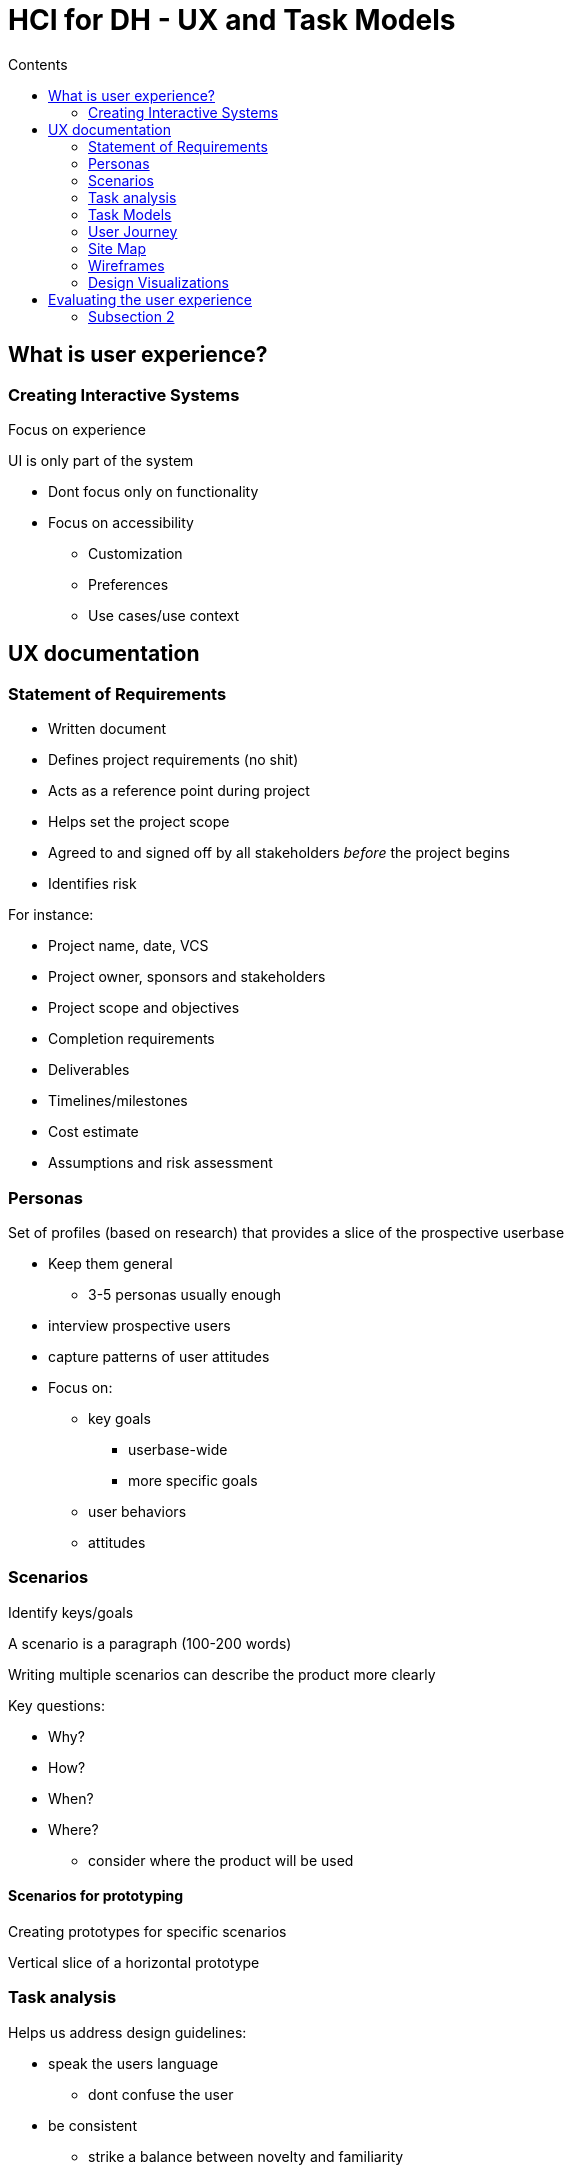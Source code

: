 = HCI for DH - UX and Task Models
:toc:
:toc-title: Contents
:nofooter:

== What is user experience?

=== Creating Interactive Systems

Focus on experience

UI is only part of the system 

* Dont focus only on functionality
* Focus on accessibility
** Customization
** Preferences
** Use cases/use context

== UX documentation

=== Statement of Requirements

* Written document
* Defines project requirements (no shit)
* Acts as a reference point during project
* Helps set the project scope
* Agreed to and signed off by all stakeholders _before_ the project begins
* Identifies risk

For instance:

* Project name, date, VCS
* Project owner, sponsors and stakeholders
* Project scope and objectives
* Completion requirements
* Deliverables
* Timelines/milestones
* Cost estimate
* Assumptions and risk assessment

=== Personas

Set of profiles (based on research) that provides a slice of the prospective userbase

* Keep them general
** 3-5 personas usually enough
* interview prospective users
* capture patterns of user attitudes
* Focus on:
** key goals
*** userbase-wide
*** more specific goals
** user behaviors
** attitudes

=== Scenarios

Identify keys/goals

A scenario is a paragraph (100-200 words)

Writing multiple scenarios can describe the product more clearly

Key questions:

// blud is yapping n saying nothing

* Why?
* How?
* When?
* Where?
** consider where the product will be used

==== Scenarios for prototyping

Creating prototypes for specific scenarios

Vertical slice of a horizontal prototype

=== Task analysis

Helps us address design guidelines:

* speak the users language
** dont confuse the user
* be consistent
** strike a balance between novelty and familiarity
** fit the users' existing use case(s)
* give appropriate feedback
** penis and balls sack

Form prototypical tasks/user attitudes

Collapse how users perform a given task into our new experience (???)

Analyzes people's jobs(???)

* what they do
* what they work with
* what they need to know

Focuses on the user

Examines external actions instead of reading the user's state of mind



==== Phases of task analysis

Iterative process

. Defining purpose and scope
* what tasks are we analyzing? in what detail?
* look at goals of personas (find common tasks and individual tasks)
. Obtaining data
* get prior data
** interviews (how do you complete this task?)
** documentation
** ethnographic observation
. Extracting activity lists
* identify key tasks and actions
. Organizing and describing task performance
* parallelizing task processes
* optimizing
. Confirming
* make sure your analyisis is accurate
. Use the results in analysis/evaluation


==== Task analysis in the design process

If you know what task needs doing you can design a solution that solves that task (??????????)

Use it to evaluate the solution during prototyping

* does my solution solve the task?
** yes/no/kinda

==== Human-task-computer relationships

The computer should help the user achieve a task

Taking into account the *domain*/*context* where the interaction takes place

=== Task Models

=== User Journey

=== Site Map

=== Wireframes

=== Design Visualizations

== Evaluating the user experience

=== Subsection 2 

